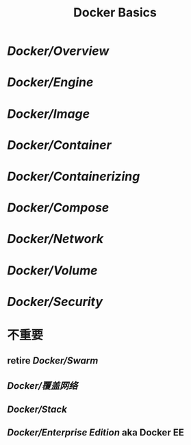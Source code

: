 #+title: Docker Basics
#+tags: docker, k8s, kubernetes

* [[Docker/Overview]]
* [[Docker/Engine]]
* [[Docker/Image]]
* [[Docker/Container]]
* [[Docker/Containerizing]]
* [[Docker/Compose]]
* [[Docker/Network]]
* [[Docker/Volume]]
* [[Docker/Security]]

* 不重要
** retire [[Docker/Swarm]]
** [[Docker/覆盖网络]]
** [[Docker/Stack]]
** [[Docker/Enterprise Edition]] aka Docker EE
